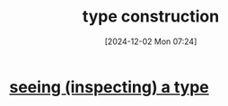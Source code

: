 :PROPERTIES:
:ID:       23446bf8-f6ad-440b-b5c5-e88cb9af8a66
:END:
#+title: type construction
#+date: [2024-12-02 Mon 07:24]
#+startup: overview

* [[id:944b91a7-fb75-408e-99bd-c7dc517af56a][seeing (inspecting) a type]]
